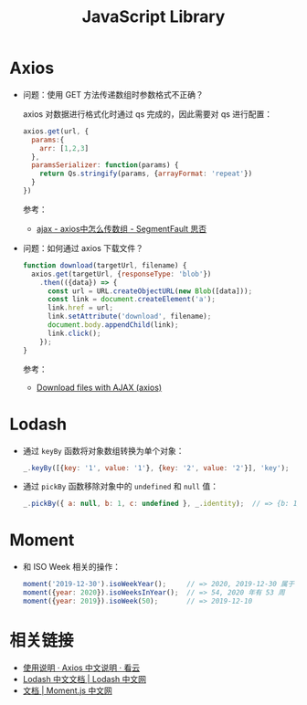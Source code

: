 #+TITLE:      JavaScript Library

* 目录                                                    :TOC_4_gh:noexport:
- [[#axios][Axios]]
- [[#lodash][Lodash]]
- [[#moment][Moment]]
- [[#相关链接][相关链接]]

* Axios
  + 问题：使用 GET 方法传递数组时参数格式不正确？

    axios 对数据进行格式化时通过 qs 完成的，因此需要对 qs 进行配置：
    #+begin_src js
      axios.get(url, {
        params:{
          arr: [1,2,3]
        },
        paramsSerializer: function(params) {
          return Qs.stringify(params, {arrayFormat: 'repeat'})
        }
      })
    #+end_src

    参考：
    + [[https://segmentfault.com/q/1010000010323643][ajax - axios中怎么传数组 - SegmentFault 思否]]

  + 问题：如何通过 axios 下载文件？
    #+begin_src js
      function download(targetUrl, filename) {
        axios.get(targetUrl, {responseType: 'blob'})
          .then(({data}) => {
            const url = URL.createObjectURL(new Blob([data]));
            const link = document.createElement('a');
            link.href = url;
            link.setAttribute('download', filename);
            document.body.appendChild(link);
            link.click();
          });
      }
    #+end_src
    
    参考：
    + [[https://gist.github.com/javilobo8/097c30a233786be52070986d8cdb1743][Download files with AJAX (axios)]]

* Lodash
  + 通过 ~keyBy~ 函数将对象数组转换为单个对象：
    #+begin_src js
      _.keyBy([{key: '1', value: '1'}, {key: '2', value: '2'}], 'key');  // => {"1":{"key":"1","value":"1"},"2":{"key":"2","value":"2"}}
    #+end_src
  + 通过 =pickBy= 函数移除对象中的 =undefined= 和 =null= 值：
    #+begin_src js
      _.pickBy({ a: null, b: 1, c: undefined }, _.identity);  // => {b: 1}
    #+end_src

* Moment
  + 和 ISO Week 相关的操作：
    #+begin_src js
      moment('2019-12-30').isoWeekYear();     // => 2020, 2019-12-30 属于 2020 年第一周
      moment({year: 2020}).isoWeeksInYear();  // => 54, 2020 年有 53 周
      moment({year: 2019}).isoWeek(50);       // => 2019-12-10
    #+end_src

* 相关链接
  + [[https://www.kancloud.cn/yunye/axios/234845][使用说明 · Axios 中文说明 · 看云]]
  + [[https://www.lodashjs.com/][Lodash 中文文档 | Lodash 中文网]]
  + [[http://momentjs.cn/docs/][文档 | Moment.js 中文网]]

